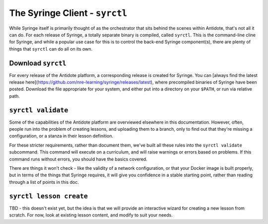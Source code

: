 .. _syrctl:

The Syringe Client - ``syrctl``
===============================

While Syringe itself is primarily thought of as the orchestrator that sits behind the scenes within
Antidote, that's not all it can do. For each release of Syringe, a totally separate binary is compiled,
called ``syrctl``. This is the command-line cline for Syringe, and while a popular use case for this
is to control the back-end Syringe component(s), there are plenty of things that ``syrctl`` can do
all on its own.

Download ``syrctl``
^^^^^^^^^^^^^^^^^^^

For every release of the Antidote platform, a corresponding release is created for Syringe. You can
[always find the latest release here](https://github.com/nre-learning/syringe/releases/latest), where
precompiled binaries of Syringe have been posted. Download the file appropriate for your system,
and either put into a directory on your ``$PATH``, or run via relative path.

``syrctl validate``
^^^^^^^^^^^^^^^^^^^

Some of the capabilities of the Antidote platform are overviewed elsewhere in this documentation.
However, often, people run into the problem of creating lessons, and uploading them to a branch, only
to find out that they're missing a configuration, or a stanza in their lesson definition.

For these stricter requirements, rather than document them, we've built all these rules into the
``syrctl validate`` subcommand. This command will execute on a curriculum, and will raise warnings
or errors based on problems. If this command runs without errors, you should have the basics covered.

There are things it won't check - like the validity of a network configuration, or that your Docker image
is built properly, but in terms of the things that Syringe requires, it will give you confidence in
a stable starting point, rather than reading through a list of points in this doc.

``syrctl lesson create``
^^^^^^^^^^^^^^^^^^^^^^^^

TBD - this doesn't exist yet, but the idea is that we will provide an interactive wizard for creating a
new lesson from scratch. For now, look at existing lesson content, and modify to suit your needs.

